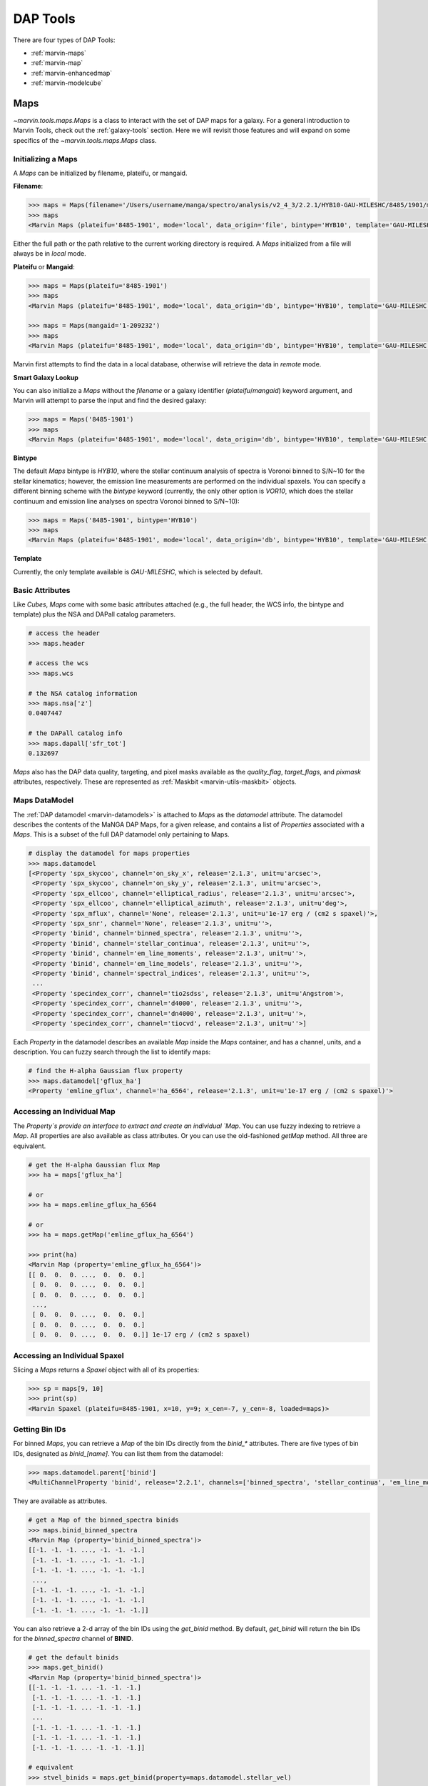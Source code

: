 .. _marvin-dap-tools:

DAP Tools
=========

There are four types of DAP Tools:

* :ref:`marvin-maps`
* :ref:`marvin-map`
* :ref:`marvin-enhancedmap`
* :ref:`marvin-modelcube`


.. _marvin-maps:

Maps
----

`~marvin.tools.maps.Maps` is a class to interact with the set of DAP maps for a galaxy. For a general introduction to Marvin Tools, check out the :ref:`galaxy-tools` section.  Here we will revisit those features and will expand on some specifics of the `~marvin.tools.maps.Maps` class.

.. _marvin-maps-initializing:

Initializing a Maps
^^^^^^^^^^^^^^^^^^^

A `Maps` can be initialized by filename, plateifu, or mangaid.

**Filename**:

.. code-block:: python

    >>> maps = Maps(filename='/Users/username/manga/spectro/analysis/v2_4_3/2.2.1/HYB10-GAU-MILESHC/8485/1901/manga-8485-1901-MAPS-HYB10-GAU-MILESHC.fits.gz')
    >>> maps
    <Marvin Maps (plateifu='8485-1901', mode='local', data_origin='file', bintype='HYB10', template='GAU-MILESHC')>

Either the full path or the path relative to the current working directory is required.  A `Maps` initialized from a file will always be in `local` mode.

**Plateifu** or **Mangaid**:

.. code-block:: python

    >>> maps = Maps(plateifu='8485-1901')
    >>> maps
    <Marvin Maps (plateifu='8485-1901', mode='local', data_origin='db', bintype='HYB10', template='GAU-MILESHC')>

    >>> maps = Maps(mangaid='1-209232')
    >>> maps
    <Marvin Maps (plateifu='8485-1901', mode='local', data_origin='db', bintype='HYB10', template='GAU-MILESHC')>

Marvin first attempts to find the data in a local database, otherwise will retrieve the data in `remote` mode.

**Smart Galaxy Lookup**

You can also initialize a `Maps` without the `filename` or a galaxy identifier (`plateifu`/`mangaid`) keyword argument, and Marvin will attempt to parse the input and find the desired galaxy:

.. code-block:: python

    >>> maps = Maps('8485-1901')
    >>> maps
    <Marvin Maps (plateifu='8485-1901', mode='local', data_origin='db', bintype='HYB10', template='GAU-MILESHC')>

**Bintype**

The default `Maps` bintype is `HYB10`, where the stellar continuum analysis of spectra is Voronoi binned to S/N~10 for the stellar kinematics; however, the emission line measurements are performed on the individual spaxels.  You can specify a different binning scheme with the `bintype` keyword (currently, the only other option is `VOR10`, which does the stellar continuum and emission line analyses on spectra Voronoi binned to S/N~10):

.. code-block:: python

    >>> maps = Maps('8485-1901', bintype='HYB10')
    >>> maps
    <Marvin Maps (plateifu='8485-1901', mode='local', data_origin='db', bintype='HYB10', template='GAU-MILESHC')>

**Template**

Currently, the only template available is `GAU-MILESHC`, which is selected by default.


.. _marvin-maps-basic:

Basic Attributes
^^^^^^^^^^^^^^^^

Like `Cubes`, `Maps` come with some basic attributes attached (e.g., the full header, the WCS info, the bintype and template) plus the NSA and DAPall catalog parameters.

.. code-block:: python

    # access the header
    >>> maps.header

    # access the wcs
    >>> maps.wcs

    # the NSA catalog information
    >>> maps.nsa['z']
    0.0407447

    # the DAPall catalog info
    >>> maps.dapall['sfr_tot']
    0.132697

`Maps` also has the DAP data quality, targeting, and pixel masks available as the `quality_flag`, `target_flags`, and `pixmask` attributes, respectively.  These are represented as :ref:`Maskbit <marvin-utils-maskbit>` objects.


.. _marvin-maps-datamodel:

Maps DataModel
^^^^^^^^^^^^^^

The :ref:`DAP datamodel <marvin-datamodels>` is attached to `Maps` as the `datamodel` attribute.  The datamodel describes the contents of the MaNGA DAP Maps, for a given release, and contains a list of `Properties` associated with a `Maps`.  This is a subset of the full DAP datamodel only pertaining to Maps.

.. code-block:: python

    # display the datamodel for maps properties
    >>> maps.datamodel
    [<Property 'spx_skycoo', channel='on_sky_x', release='2.1.3', unit=u'arcsec'>,
     <Property 'spx_skycoo', channel='on_sky_y', release='2.1.3', unit=u'arcsec'>,
     <Property 'spx_ellcoo', channel='elliptical_radius', release='2.1.3', unit=u'arcsec'>,
     <Property 'spx_ellcoo', channel='elliptical_azimuth', release='2.1.3', unit=u'deg'>,
     <Property 'spx_mflux', channel='None', release='2.1.3', unit=u'1e-17 erg / (cm2 s spaxel)'>,
     <Property 'spx_snr', channel='None', release='2.1.3', unit=u''>,
     <Property 'binid', channel='binned_spectra', release='2.1.3', unit=u''>,
     <Property 'binid', channel='stellar_continua', release='2.1.3', unit=u''>,
     <Property 'binid', channel='em_line_moments', release='2.1.3', unit=u''>,
     <Property 'binid', channel='em_line_models', release='2.1.3', unit=u''>,
     <Property 'binid', channel='spectral_indices', release='2.1.3', unit=u''>,
     ...
     <Property 'specindex_corr', channel='tio2sdss', release='2.1.3', unit=u'Angstrom'>,
     <Property 'specindex_corr', channel='d4000', release='2.1.3', unit=u''>,
     <Property 'specindex_corr', channel='dn4000', release='2.1.3', unit=u''>,
     <Property 'specindex_corr', channel='tiocvd', release='2.1.3', unit=u''>]

Each `Property` in the datamodel describes an available `Map` inside the `Maps` container, and has a channel, units, and a description.  You can fuzzy search through the list to identify maps:

.. code-block:: python

    # find the H-alpha Gaussian flux property
    >>> maps.datamodel['gflux_ha']
    <Property 'emline_gflux', channel='ha_6564', release='2.1.3', unit=u'1e-17 erg / (cm2 s spaxel)'>


.. _marvin-maps-access-map:

Accessing an Individual Map
^^^^^^^^^^^^^^^^^^^^^^^^^^^

The `Property`s provide an interface to extract and create an individual `Map`.  You can use fuzzy indexing to retrieve a `Map`.  All properties are also available as class attributes.  Or you can use the old-fashioned `getMap` method.  All three are equivalent.

.. code-block:: python

    # get the H-alpha Gaussian flux Map
    >>> ha = maps['gflux_ha']

    # or
    >>> ha = maps.emline_gflux_ha_6564

    # or
    >>> ha = maps.getMap('emline_gflux_ha_6564')

    >>> print(ha)
    <Marvin Map (property='emline_gflux_ha_6564')>
    [[ 0.  0.  0. ...,  0.  0.  0.]
     [ 0.  0.  0. ...,  0.  0.  0.]
     [ 0.  0.  0. ...,  0.  0.  0.]
     ...,
     [ 0.  0.  0. ...,  0.  0.  0.]
     [ 0.  0.  0. ...,  0.  0.  0.]
     [ 0.  0.  0. ...,  0.  0.  0.]] 1e-17 erg / (cm2 s spaxel)


.. _marvin-maps-access-spaxel:

Accessing an Individual Spaxel
^^^^^^^^^^^^^^^^^^^^^^^^^^^^^^

Slicing a `Maps` returns a `Spaxel` object with all of its properties:

.. code-block:: python

    >>> sp = maps[9, 10]
    >>> print(sp)
    <Marvin Spaxel (plateifu=8485-1901, x=10, y=9; x_cen=-7, y_cen=-8, loaded=maps)>


.. _marvin-maps-binids:

Getting Bin IDs
^^^^^^^^^^^^^^^

For binned `Maps`, you can retrieve a `Map` of the bin IDs directly from the `binid_*` attributes.  There are five types of bin IDs, designated as `binid_[name]`.  You can list them from the datamodel:

.. code-block:: python

    >>> maps.datamodel.parent['binid']
    <MultiChannelProperty 'binid', release='2.2.1', channels=['binned_spectra', 'stellar_continua', 'em_line_moments', 'em_line_models', 'spectral_indices']>

They are available as attributes.

.. code-block:: python

    # get a Map of the binned_spectra binids
    >>> maps.binid_binned_spectra
    <Marvin Map (property='binid_binned_spectra')>
    [[-1. -1. -1. ..., -1. -1. -1.]
     [-1. -1. -1. ..., -1. -1. -1.]
     [-1. -1. -1. ..., -1. -1. -1.]
     ...,
     [-1. -1. -1. ..., -1. -1. -1.]
     [-1. -1. -1. ..., -1. -1. -1.]
     [-1. -1. -1. ..., -1. -1. -1.]]

You can also retrieve a 2-d array of the bin IDs using the `get_binid` method.  By default, `get_binid` will return the bin IDs for the `binned_spectra` channel of **BINID**.

.. code-block:: python

    # get the default binids
    >>> maps.get_binid()
    <Marvin Map (property='binid_binned_spectra')>
    [[-1. -1. -1. ... -1. -1. -1.]
     [-1. -1. -1. ... -1. -1. -1.]
     [-1. -1. -1. ... -1. -1. -1.]
     ...
     [-1. -1. -1. ... -1. -1. -1.]
     [-1. -1. -1. ... -1. -1. -1.]
     [-1. -1. -1. ... -1. -1. -1.]]

    # equivalent
    >>> stvel_binids = maps.get_binid(property=maps.datamodel.stellar_vel)


.. _marvin-maps-access-objects:

Accessing Other Marvin Objects for the Same Galaxy
^^^^^^^^^^^^^^^^^^^^^^^^^^^^^^^^^^^^^^^^^^^^^^^^^^

You can grab the associated DRP `Cube` with `getCube`:

.. code-block:: python

    >>> maps.getCube()
    <Marvin Cube (plateifu='8485-1901', mode='remote', data_origin='api')>

or the `Modelcube` object using the `getModelCube` method:

.. code-block:: python

    >>> maps.getModelCube()
    <Marvin ModelCube (plateifu='8485-1901', mode='remote', data_origin='api', bintype='HYB10', template='GAU-MILESHC')>


.. _marvin-maps-save:

Saving and Restoring
^^^^^^^^^^^^^^^^^^^^

You can save a `Maps` locally as a Python pickle object, using the `save` method:

.. code-block:: python

    >>> maps.save('mymaps.mpf')

Your saved `Maps` can be restored as a `Maps` object using the `restore` class method:

.. code-block:: python

    >>> from marvin.tools import Maps
    >>> maps = Maps.restore('mymaps.mpf')


.. _marvin-maps-bpt:

BPT Diagram
^^^^^^^^^^^
You can create a :ref:`BPT<marvin-bpt>` diagram:

.. code-block:: python

    >>> masks, fig, axes = maps.get_bpt()

Reference/API
^^^^^^^^^^^^^

.. rubric:: Class Inheritance Diagram

.. inheritance-diagram:: marvin.tools.maps.Maps

.. rubric:: Class

.. autosummary:: marvin.tools.maps.Maps

.. rubric:: Methods

.. autosummary::

    marvin.tools.maps.Maps.get_binid
    marvin.tools.maps.Maps.get_unbinned
    marvin.tools.maps.Maps.get_bpt
    marvin.tools.maps.Maps.getCube
    marvin.tools.maps.Maps.getModelCube
    marvin.tools.maps.Maps.getSpaxel
    marvin.tools.maps.Maps.getMap
    marvin.tools.maps.Maps.getMapRatio
    marvin.tools.maps.Maps.download
    marvin.tools.maps.Maps.save
    marvin.tools.maps.Maps.restore


.. _marvin-map:

Map
---

:mod:`~marvin.tools.quantities.Map` is a single map for a single galaxy. The main data that it contains are the :attr:`~marvin.tools.quantities.Map.value`, :attr:`~marvin.tools.quantities.Map.ivar`, and :attr:`~marvin.tools.quantities.Map.mask` arrays of the map.

Initializing
^^^^^^^^^^^^

To get a `Map`, we first create a :mod:`marvin.tools.maps.Maps` object, which contains all of the maps for a galaxy.  Then we select an individual `Map` in one of four ways:

* exact key slicing,
* fuzzy key slicing (input is unambiguously associated with a particular key),
* dot syntax, or
* `getMap` method.

.. code-block:: python

    >>> from marvin.tools import Maps
    >>> maps = Maps(plateifu='8485-1901')

    # exact key slicing
    >>> ha = maps['emline_gflux_ha_6564']

    # fuzzy key slicing
    >>> ha = maps['gflux ha']

    # dot syntax
    >>> ha = maps.emline_gflux_ha_6564

    # getMap()
    >>> ha = maps.getMap('emline_gflux_ha_6564')


.. _marvin-map-access-spaxel:

Accessing an Individual Spaxel
^^^^^^^^^^^^^^^^^^^^^^^^^^^^^^

Slicing a `Map` returns a single property

.. code-block:: python

    # the ha-value in the central bin
    >>> ha[17, 17]
    <Marvin Map (property='emline_gflux_ha_6564')>
    30.7445 1e-17 erg / (cm2 s spaxel)


Plotting a Map
^^^^^^^^^^^^^^
You can plot a map.  See :ref:`marvin-map` for how to use the `Map` object, and the :ref:`marvin-plotting-tutorial` for a guide into plotting.  Details on plotting parameters and defaults can be found :ref:`here<marvin-utils-plot-map>`.

.. code-block:: python

    # plot the H-alpha flux map.
    >>> ha.plot()

.. image:: ../../_static/quick_map_plot.png


Reference/API
^^^^^^^^^^^^^

.. _marvin-enhancedmap:

EnhancedMap
-----------

Reference/API
^^^^^^^^^^^^^

.. _marvin-modelcube:

ModelCube
---------

The HYB10 bintype
^^^^^^^^^^^^^^^^^

Reference/API
^^^^^^^^^^^^^
